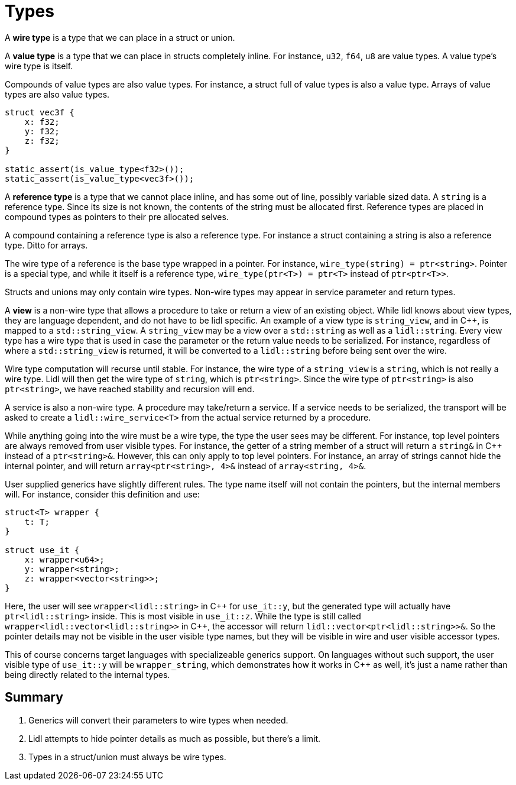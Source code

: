= Types

A *wire type* is a type that we can place in a struct or union.

A *value type* is a type that we can place in structs completely inline.
For instance, `u32`, `f64`, `u8` are value types. A value type's wire type is itself.

Compounds of value types are also value types. For instance, a struct full of value types is also a value type. Arrays of value types are also value types.

[code]
----
struct vec3f {
    x: f32;
    y: f32;
    z: f32;
}

static_assert(is_value_type<f32>());
static_assert(is_value_type<vec3f>());
----

A *reference type* is a type that we cannot place inline, and has some out of line,
possibly variable sized data. A `string` is a reference type. Since its size is not known, the contents of the string must be allocated first. Reference types are placed in compound types as pointers to their pre allocated selves.

A compound containing a reference type is also a reference type. For instance a struct containing a string is also a reference type. Ditto for arrays.

The wire type of a reference is the base type wrapped in a pointer. For instance,
`wire_type(string) = ptr<string>`. Pointer is a special type, and while it itself is a reference type, `wire_type(ptr<T>) = ptr<T>` instead of `ptr<ptr<T>>`.

Structs and unions may only contain wire types. Non-wire types may appear
in service parameter and return types.

A *view* is a non-wire type that allows a procedure to take or return a view of an existing object. While lidl knows about view types, they are language dependent, and do not have to be lidl specific. An example of a view type is `string_view`, and in {cpp}, is mapped to a `std::string_view`. A `string_view` may be a view over a `std::string` as well as a `lidl::string`. Every view type has a wire type that is used in case the parameter or the return value needs to be serialized. For instance, regardless of where a `std::string_view` is returned, it will be converted to a `lidl::string` before being sent over the wire.

Wire type computation will recurse until stable. For instance, the wire type of a `string_view` is a `string`, which is not really a wire type. Lidl will then get the wire type of `string`, which is `ptr<string>`. Since the wire type of `ptr<string>` is also `ptr<string>`, we have reached stability and recursion will end.

A service is also a non-wire type. A procedure may take/return a service. If a service needs to be serialized, the transport will be asked to create a `lidl::wire_service<T>` from the actual service returned by a procedure.

While anything going into the wire must be a wire type, the type the user sees may be different. For instance, top level pointers are always removed from user visible types. For instance, the getter of a string member of a struct will return a `string&` in {cpp} instead of a `ptr<string>&`. However, this can only apply to top level pointers. For instance, an array of strings cannot hide the internal pointer, and will return `array<ptr<string>, 4>&` instead of `array<string, 4>&`.

User supplied generics have slightly different rules. The type name itself will not contain the pointers, but the internal members will. For instance, consider this definition and use:

[code]
----
struct<T> wrapper {
    t: T;
}

struct use_it {
    x: wrapper<u64>;
    y: wrapper<string>;
    z: wrapper<vector<string>>;
}
----

Here, the user will see `wrapper<lidl::string>` in {cpp} for `use_it::y`, but the generated type will actually have `ptr<lidl::string>` inside. This is most visible in `use_it::z`. While the type is still called `wrapper<lidl::vector<lidl::string>>` in {cpp}, the accessor will return `lidl::vector<ptr<lidl::string>>&`. So the pointer details may not be visible in the user visible type names, but they will be visible in wire and user visible accessor types.

This of course concerns target languages with specializeable generics support. On languages without such support, the user visible type of `use_it::y` will be `wrapper_string`, which demonstrates how it works in {cpp} as well, it's just a name rather than being directly related to the internal types.

== Summary

. Generics will convert their parameters to wire types when needed.
. Lidl attempts to hide pointer details as much as possible, but there's a limit.
. Types in a struct/union must always be wire types.